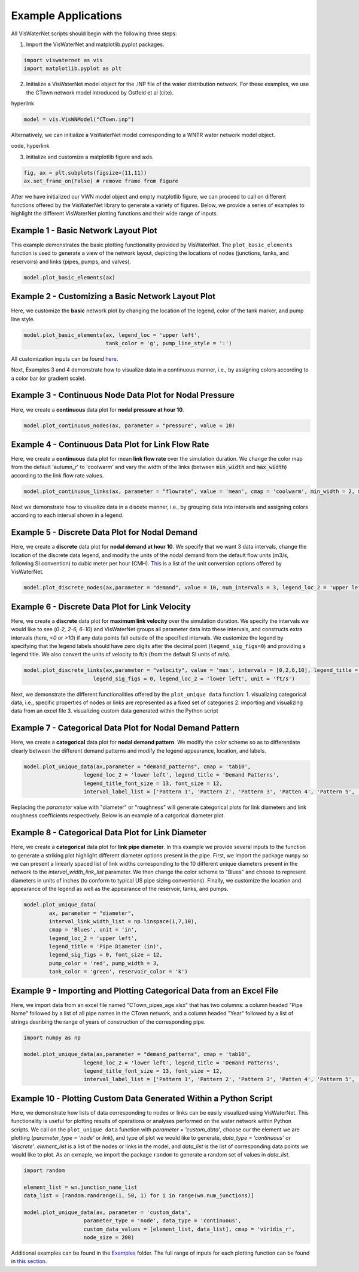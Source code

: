 ====================
Example Applications
====================

All VisWaterNet scripts should begin with the following three steps:

1.  Import the VisWaterNet and matplotlib.pyplot packages.

.. code:: python

    import viswaternet as vis
    import matplotlib.pyplot as plt
    
2. Initialize a VisWaterNet model object for the .INP file of the water distribution network. For these examples, we use the CTown network model introduced by Ostfeld et al (cite).

hyperlink

.. code:: python

    model = vis.VisWNModel("CTown.inp")
    
Alternatively, we can initialize a VisWaterNet model corresponding to a WNTR water network model object.

code, hyperlink

3. Initialize and customize a matplotlib figure and axis.

.. code:: python

    fig, ax = plt.subplots(figsize=(11,11))  
    ax.set_frame_on(False) # remove frame from figure
    
After we have initialized our VWN model object and empty matplotlib figure, we can proceed to call on different functions offered by the VisWaterNet library to generate a variety of figures. Below, we provide a series of examples to highlight the different VisWaterNet plotting functions and their wide range of inputs.

Example 1 - Basic Network Layout Plot
-----------------------------

This example demonstrates the basic plotting functionality provided by VisWaterNet. The ``plot_basic_elements`` function is used to generate a view of the network layout, depicting the locations of nodes (junctions, tanks, and reservoirs) and links (pipes, pumps, and valves).

.. code:: python

    model.plot_basic_elements(ax)

.. _basic1:
.. figure:: figures/eg_plot_1.png
   :width: 400
   :alt: Basic network layout

Example 2 - Customizing a Basic Network Layout Plot
-----------------------------

Here, we customize the **basic** network plot by changing the location of the legend, color of the tank marker, and pump line style.

.. code:: python

    model.plot_basic_elements(ax, legend_loc = 'upper left', 
                              tank_color = 'g', pump_line_style = ':')

.. _basic2:
.. figure:: figures/eg_plot_2.png
   :width: 400
   :alt: Basic network layout modified


All customization inputs can be found `here`_.

.. _`here`: https://viswaternet.readthedocs.io/en/latest/source/viswaternet.drawing.html#viswaternet.drawing.base.draw_base_elements

Next, Examples 3 and 4 demonstrate how to visualize data in a continuous manner, i.e., by assigning colors according to a color bar (or gradient scale).

Example 3 - Continuous Node Data Plot for Nodal Pressure
-----------------------------
 
Here, we create a **continuous** data plot for **nodal pressure at hour 10**.

.. code:: python

    model.plot_continuous_nodes(ax, parameter = "pressure", value = 10)
    
.. _basic3:
.. figure:: figures/eg_plot_3.png
   :width: 400
   :alt: Continuous node plot

Example 4 - Continuous Data Plot for Link Flow Rate
-----------------------------

Here, we create a **continuous** data plot for mean **link flow rate** over the simulation duration. We change the color map from the default 'autumn_r' to 'coolwarm' and vary the width of the links (between :code:`min_width` and :code:`max_width`) according to the link flow rate values.

.. code:: python

    model.plot_continuous_links(ax, parameter = "flowrate", value = 'mean', cmap = 'coolwarm', min_width = 2, max_width = 6)

.. _basic4:
.. figure:: figures/eg_plot_4.png
   :width: 400
   :alt: Continuous link plot

Next we demonstrate how to visualize data in a discete manner, i.e., by grouping data into intervals and assigning colors according to each interval shown in a legend.

Example 5 - Discrete Data Plot for Nodal Demand
-----------------------------
 
Here, we create a **discrete** data plot for **nodal demand at hour 10**. We specify that we want 3 data intervals, change the location of the discrete data legend, and modify the units of the nodal demand from the default flow units (m3/s, following SI convention) to cubic meter per hour (CMH). `This`_ is a list of the unit conversion options offered by VisWaterNet.

.. _`This`: https://viswaternet.readthedocs.io/en/latest/source/viswaternet.utils.html#module-viswaternet.utils.unit_conversion

.. code:: python

    model.plot_discrete_nodes(ax,parameter = "demand", value = 10, num_intervals = 3, legend_loc_2 = 'upper left', unit = 'CMH')
    
.. _basic5:
.. figure:: figures/eg_plot_5.png
   :width: 400
   :alt: Discrete node plot

Example 6 - Discrete Data Plot for Link Velocity
-----------------------------

Here, we create a **discrete** data plot for **maximum link velocity** over the simulation duration. We specify the intervals we would like to see (*0-2, 2-6, 6-10*) and VisWaterNet groups all parameter data into these intervals, and constructs extra intervals (here, *<0* or *>10*) if any data points fall outside of the specified intervals. We customize the legend by specifying that the legend labels should have zero digits after the decimal point (``legend_sig_figs=0``) and providing a legend title. We also convert the units of velocity to ft/s (from the default SI units of m/s). 

.. code:: python

    model.plot_discrete_links(ax,parameter = "velocity", value = 'max', intervals = [0,2,6,10], legend_title = 'Link velocity [ft/s]', 
                          legend_sig_figs = 0, legend_loc_2 = 'lower left', unit = 'ft/s')

.. _basic6:
.. figure:: figures/eg_plot_6.png
   :width: 400
   :alt: Continuous link plot
   
Next, we demonstrate the different functionalities offered by the ``plot_unique data`` function:
1. visualizing categorical data, i.e., specific properties of nodes or links are represented as a fixed set of categories 
2. importing and visualizing data from an excel file
3. visualizing custom data generated within the Python script
   
Example 7 - Categorical Data Plot for Nodal Demand Pattern
-----------------------------
 
Here, we create a **categorical** data plot for **nodal demand pattern**. We modify the color scheme so as to differentiate clearly between the different demand patterns and modify the legend appearance, location, and labels.

.. code:: python

    model.plot_unique_data(ax,parameter = "demand_patterns", cmap = 'tab10', 
                       legend_loc_2 = 'lower left', legend_title = 'Demand Patterns', 
                       legend_title_font_size = 13, font_size = 12,
                       interval_label_list = ['Pattern 1', 'Pattern 2', 'Pattern 3', 'Patten 4', 'Pattern 5', 'No Pattern'])

.. _basic7:
.. figure:: figures/eg_plot_7.png
   :width: 400
   :alt: Categorical node plot

Replacing the *parameter* value with "diameter" or "roughness" will generate categorical plots for link diameters and link roughness coefficients respectively. Below is an example of a catgorical diameter plot.

Example 8 - Categorical Data Plot for Link Diameter
-----------------------------
 
Here, we create a **categorical** data plot for **link pipe diameter**. In this example we provide several inputs to the function to generate a striking plot highlight different diameter options present in the pipe. First, we import the package ``numpy`` so we can present a linearly spaced list of link widths corresponding to the 10 different unique diameters present in the network to the *interval_width_link_list* parameter. We then change the color scheme to "Blues" and choose to represent diameters in units of inches (to conform to typical US pipe sizing conventions). Finally, we customize the location and appearance of the legend as well as the appearance of the reservoir, tanks, and pumps.

.. code:: python

    model.plot_unique_data(
            ax, parameter = "diameter", 
            interval_link_width_list = np.linspace(1,7,10),
            cmap = 'Blues', unit = 'in', 
            legend_loc_2 = 'upper left', 
            legend_title = 'Pipe Diameter (in)', 
            legend_sig_figs = 0, font_size = 12,
            pump_color = 'red', pump_width = 3, 
            tank_color = 'green', reservoir_color = 'k')

.. _basic8:
.. figure:: figures/eg_plot_8.png
   :width: 400
   :alt: Categorical link plot

Example 9 - Importing and Plotting Categorical Data from an Excel File
-----------------------------
 
Here, we import data from an excel file named "CTown_pipes_age.xlsx" that has two columns: a column headed "Pipe Name" followed by a list of all pipe names in the CTown network, and a column headed "Year" followed by a list of strings desribing the range of years of construction of the corresponding pipe. 

.. code:: python

    import numpy as np
    
    model.plot_unique_data(ax,parameter = "demand_patterns", cmap = 'tab10', 
                       legend_loc_2 = 'lower left', legend_title = 'Demand Patterns', 
                       legend_title_font_size = 13, font_size = 12,
                       interval_label_list = ['Pattern 1', 'Pattern 2', 'Pattern 3', 'Patten 4', 'Pattern 5', 'No Pattern'])

.. _basic9:
.. figure:: figures/eg_plot_9.png
   :width: 400
   :alt: Categorical node plot

Example 10 - Plotting Custom Data Generated Within a Python Script
-----------------------------
 
Here, we demonstrate how lists of data corresponding to nodes or links can be easily visualized using VisWaterNet. This functionality is useful for plotting results of operations or analyses performed on the water network within Python scripts. We call on the ``plot_unique data`` function with *parameter = 'custom_data'*, choose our the element we are plotting (*parameter_type = 'node'* or *link*), and type of plot we would like to generate, *data_type = 'continuous'* or *'discrete'*. *element_list* is a list of the nodes or links in the model, and *data_list* is the list of corresponding data points we would like to plot. As an exmaple, we import the package ``random`` to generate a random set of values in *data_list*.

.. code:: python

    import random
    
    element_list = wn.junction_name_list
    data_list = [random.randrange(1, 50, 1) for i in range(wn.num_junctions)]
    
    model.plot_unique_data(ax, parameter = 'custom_data',
                       parameter_type = 'node', data_type = 'continuous', 
                       custom_data_values = [element_list, data_list], cmap = 'viridis_r',
                       node_size = 200)

.. _basic10:
.. figure:: figures/eg_plot_10.png
   :width: 400
   :alt: Custom node plot


 

Additional examples can be found in the `Examples`_ folder. The full range of inputs for each plotting function can be found in `this section`_. 

.. _`Examples`: https://github.com/tylertrimble/viswaternet/tree/master/Examples
.. _`this section`: https://viswaternet.readthedocs.io/en/latest/source/viswaternet.html#subpackages

